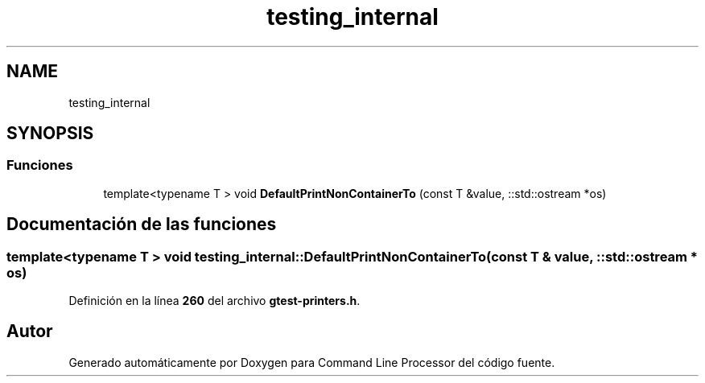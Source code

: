 .TH "testing_internal" 3 "Viernes, 5 de Noviembre de 2021" "Version 0.2.3" "Command Line Processor" \" -*- nroff -*-
.ad l
.nh
.SH NAME
testing_internal
.SH SYNOPSIS
.br
.PP
.SS "Funciones"

.in +1c
.ti -1c
.RI "template<typename T > void \fBDefaultPrintNonContainerTo\fP (const T &value, ::std::ostream *os)"
.br
.in -1c
.SH "Documentación de las funciones"
.PP 
.SS "template<typename T > void testing_internal::DefaultPrintNonContainerTo (const T & value, ::std::ostream * os)"

.PP
Definición en la línea \fB260\fP del archivo \fBgtest\-printers\&.h\fP\&.
.SH "Autor"
.PP 
Generado automáticamente por Doxygen para Command Line Processor del código fuente\&.
